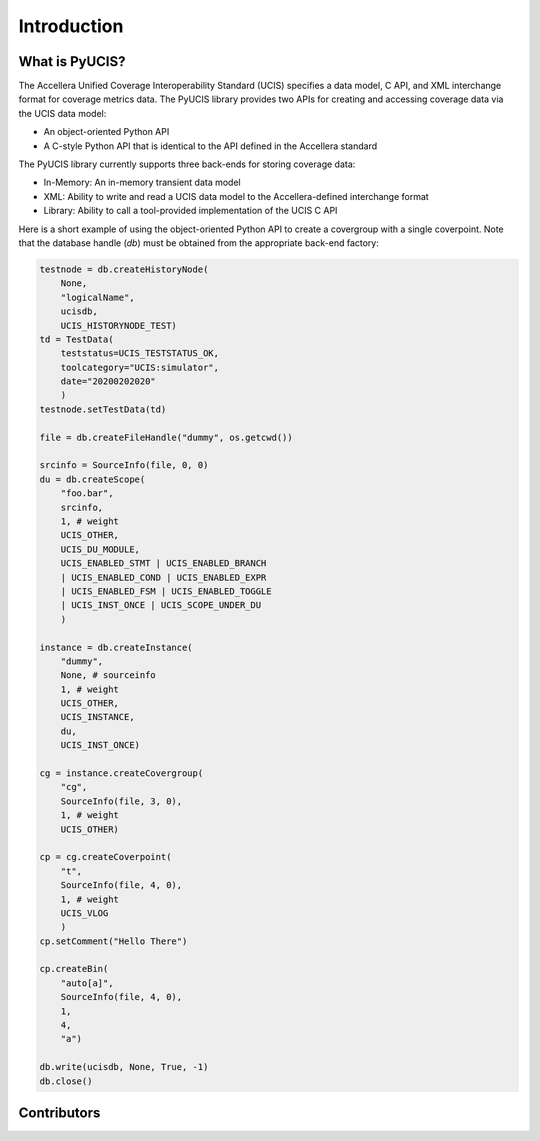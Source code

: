 ############
Introduction
############

What is PyUCIS?
===============
The Accellera Unified Coverage Interoperability Standard (UCIS) specifies
a data model, C API, and XML interchange format for coverage metrics
data. The PyUCIS library provides two APIs for creating and accessing 
coverage data via the UCIS data model:

- An object-oriented Python API
- A C-style Python API that is identical to the API defined in the Accellera standard

The PyUCIS library currently supports three back-ends for storing 
coverage data:

- In-Memory: An in-memory transient data model
- XML: Ability to write and read a UCIS data model to the Accellera-defined interchange format
- Library: Ability to call a tool-provided implementation of the UCIS C API

Here is a short example of using the object-oriented Python API to create
a covergroup with a single coverpoint. Note that the database handle (`db`)
must be obtained from the appropriate back-end factory:

.. code-block:: python3

        testnode = db.createHistoryNode(
            None, 
            "logicalName",
            ucisdb,
            UCIS_HISTORYNODE_TEST)
        td = TestData(
            teststatus=UCIS_TESTSTATUS_OK,
            toolcategory="UCIS:simulator",
            date="20200202020"
            )
        testnode.setTestData(td)
        
        file = db.createFileHandle("dummy", os.getcwd())

        srcinfo = SourceInfo(file, 0, 0)
        du = db.createScope(
            "foo.bar",
            srcinfo,
            1, # weight
            UCIS_OTHER,
            UCIS_DU_MODULE,
            UCIS_ENABLED_STMT | UCIS_ENABLED_BRANCH
            | UCIS_ENABLED_COND | UCIS_ENABLED_EXPR
            | UCIS_ENABLED_FSM | UCIS_ENABLED_TOGGLE
            | UCIS_INST_ONCE | UCIS_SCOPE_UNDER_DU
            )
        
        instance = db.createInstance(
            "dummy",
            None, # sourceinfo
            1, # weight
            UCIS_OTHER,
            UCIS_INSTANCE,
            du,
            UCIS_INST_ONCE)
        
        cg = instance.createCovergroup(
            "cg",
            SourceInfo(file, 3, 0),
            1, # weight
            UCIS_OTHER)
        
        cp = cg.createCoverpoint(
            "t",
            SourceInfo(file, 4, 0),
            1, # weight
            UCIS_VLOG
            )
        cp.setComment("Hello There")
        
        cp.createBin(
            "auto[a]",
            SourceInfo(file, 4, 0),
            1,
            4,
            "a")

        db.write(ucisdb, None, True, -1)
        db.close()


Contributors
============

.. spelling::
   Ballance

